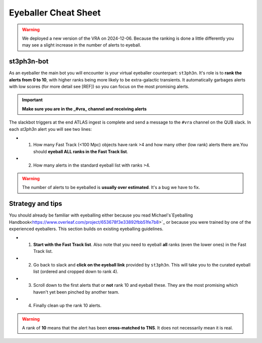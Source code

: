 Eyeballer Cheat Sheet
===================

.. warning::
   We deployed a new version of the VRA on 2024-12-06. Because the ranking is done a little differently you may see a slight increase in the number of alerts to eyeball.

st3ph3n-bot
-----------------
As an eyeballer the main bot you will encounter is your virtual eyeballer counterpart: ``st3ph3n``.
It's role is to **rank the alerts from 0 to 10**, with higher ranks being more likely to be extra-galactic transients.
It automatically garbages alerts with low scores (for more detail see [REF]) so you can focus on the most promising alerts.

.. important::
   **Make sure you are in the _#vra_ channel and receiving alerts**

The slackbot triggers at the end ATLAS ingest is complete and send a message to the ``#vra`` channel on the
QUB slack. In each `st3ph3n` alert you will see two lines:

* 1) How many Fast Track (<100 Mpc) objects have rank >4 and how many other (low rank) alerts there are.You should **eyeball ALL ranks in the Fast Track list**.

* 2) How many alerts in the standard eyeball list with ranks >4.

.. warning::
   The number of alerts to be eyeballed is **usually over estimated**. It's a bug we have to fix.

Strategy and tips
--------------------

You should already be familiar with eyeballing either because you read Michael's`Eyeballing Handbook<https://www.overleaf.com/project/653678f3e33892fbb51fe7b8>`_
or because you were trained by one of the experienced eyeballers.
This section builds on existing eyeballing guidelines.

* 1) **Start with the Fast Track list**. Also note that you need to eyeball **all** ranks (even the lower ones) in the Fast Track list.

* 2) Go back to slack and **click on the eyeball link** provided by ``st3ph3n``. This will take you to the curated eyeball list (ordered and cropped down to rank 4).

* 3) Scroll down to the first alerts that or **not** rank 10 and eyeball these. They are the most promising which haven't yet been pinched by another team.

* 4) Finally clean up the rank 10 alerts.


.. warning::
   A rank of **10** means that the alert has been **cross-matched to TNS**. It does not necessarily mean it is real.

